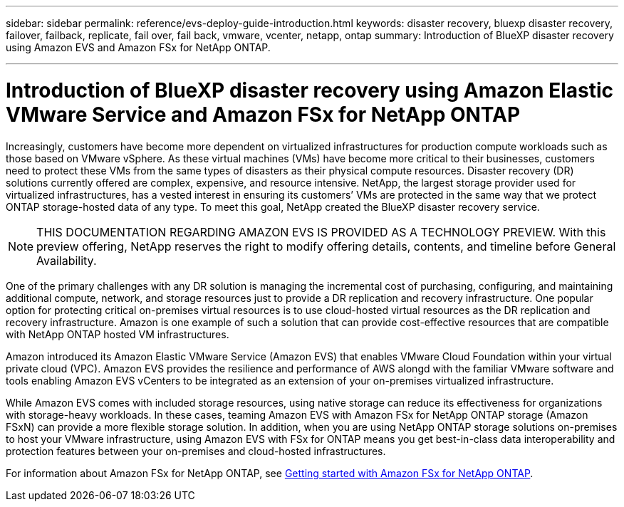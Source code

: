---
sidebar: sidebar
permalink: reference/evs-deploy-guide-introduction.html
keywords: disaster recovery, bluexp disaster recovery, failover, failback, replicate, fail over, fail back, vmware, vcenter, netapp, ontap 
summary: Introduction of BlueXP disaster recovery using Amazon EVS and Amazon FSx for NetApp ONTAP.

---

= Introduction of BlueXP disaster recovery using Amazon Elastic VMware Service and Amazon FSx for NetApp ONTAP

:hardbreaks:
:icons: font
:imagesdir: ../media/use/

[.lead]
Increasingly, customers have become more dependent on virtualized infrastructures for production compute workloads such as those based on VMware vSphere. As these virtual machines (VMs) have become more critical to their businesses, customers need to protect these VMs from the same types of disasters as their physical compute resources. Disaster recovery (DR) solutions currently offered are complex, expensive, and resource intensive. NetApp, the largest storage provider used for virtualized infrastructures, has a vested interest in ensuring its customers’ VMs are protected in the same way that we protect ONTAP storage-hosted data of any type. To meet this goal, NetApp created the BlueXP disaster recovery service.

NOTE: THIS DOCUMENTATION REGARDING AMAZON EVS IS PROVIDED AS A TECHNOLOGY PREVIEW. With this preview offering, NetApp reserves the right to modify offering details, contents, and timeline before General Availability. 

One of the primary challenges with any DR solution is managing the incremental cost of purchasing, configuring, and maintaining additional compute, network, and storage resources just to provide a DR replication and recovery infrastructure. One popular option for protecting critical on-premises virtual resources is to use cloud-hosted virtual resources as the DR replication and recovery infrastructure. Amazon is one example of such a solution that can provide cost-effective resources that are compatible with NetApp ONTAP hosted VM infrastructures.

Amazon introduced its Amazon Elastic VMware Service (Amazon EVS) that enables VMware Cloud Foundation within your virtual private cloud (VPC). Amazon EVS provides the resilience and performance of AWS alongd with the familiar VMware software and tools enabling Amazon EVS vCenters to be integrated as an extension of your on-premises virtualized infrastructure.

While Amazon EVS comes with included storage resources, using native storage can reduce its effectiveness for organizations with storage-heavy workloads. In these cases, teaming Amazon EVS with Amazon FSx for NetApp ONTAP storage (Amazon FSxN) can provide a more flexible storage solution. In addition, when you are using NetApp ONTAP storage solutions on-premises to host your VMware infrastructure, using Amazon EVS with FSx for ONTAP means you get best-in-class data interoperability and protection features between your on-premises and cloud-hosted infrastructures.

For information about Amazon FSx for NetApp ONTAP, see https://docs.aws.amazon.com/fsx/latest/ONTAPGuide/getting-started.html[Getting started with Amazon FSx for NetApp ONTAP^].
